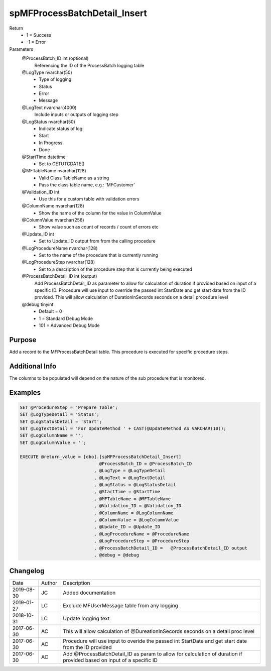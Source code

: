 
=============================
spMFProcessBatchDetail_Insert
=============================

Return
  - 1 = Success
  - -1 = Error
Parameters
  @ProcessBatch\_ID int (optional)
    Referencing the ID of the ProcessBatch logging table
  @LogType nvarchar(50)
    - Type of logging:
    - Status
    - Error
    - Message
  @LogText nvarchar(4000)
    Include inputs or outputs of logging step
  @LogStatus nvarchar(50)
    - Indicate status of log:
    - Start
    - In Progress
    - Done
  @StartTime datetime
    - Set to GETUTCDATE()
  @MFTableName nvarchar(128)
    - Valid Class TableName as a string
    - Pass the class table name, e.g.: 'MFCustomer'
  @Validation\_ID int
    - Use this for a custom table with validation errors
  @ColumnName nvarchar(128)
    - Show the name of the column for the value in ColumnValue
  @ColumnValue nvarchar(256)
    - Show value such as count of records / count of errors etc
  @Update\_ID int
    - Set to Update_ID output from from the calling procedure
  @LogProcedureName nvarchar(128)
    - Set to the name of the procedure that is currently running
  @LogProcedureStep nvarchar(128)
    - Set to a description of the procedure step that is currently being executed
  @ProcessBatchDetail\_ID int (output)
    Add ProcessBatchDetail_ID as parameter to allow for calculation of duration if provided based on input of a specific ID. Procedure will use input to override the passed int StartDate and get start date from the ID provided. This will allow calculation of DurationInSecords seconds on a detail procedure level
  @debug tinyint
    - Default = 0
    - 1 = Standard Debug Mode
    - 101 = Advanced Debug Mode

Purpose
=======

Add a record to the MFProcessBatchDetail table. This procedure is executed for specific procedure steps.

Additional Info
===============

The columns to be populated will depend on the nature of the sub procedure that is monitored.

Examples
========

.. code:: sql

    SET @ProcedureStep = 'Prepare Table';
    SET @LogTypeDetail = 'Status';
    SET @LogStatusDetail = 'Start';
    SET @LogTextDetail = 'For UpdateMethod ' + CAST(@UpdateMethod AS VARCHAR(10));
    SET @LogColumnName = '';
    SET @LogColumnValue = '';

    EXECUTE @return_value = [dbo].[spMFProcessBatchDetail_Insert]
                                  @ProcessBatch_ID = @ProcessBatch_ID
                                , @LogType = @LogTypeDetail
                                , @LogText = @LogTextDetail
                                , @LogStatus = @LogStatusDetail
                                , @StartTime = @StartTime
                                , @MFTableName = @MFTableName
                                , @Validation_ID = @Validation_ID
                                , @ColumnName = @LogColumnName
                                , @ColumnValue = @LogColumnValue
                                , @Update_ID = @Update_ID
                                , @LogProcedureName = @ProcedureName
                                , @LogProcedureStep = @ProcedureStep
                                , @ProcessBatchDetail_ID =   @ProcessBatchDetail_ID output
                                , @debug = @debug

Changelog
=========

==========  =========  ========================================================
Date        Author     Description
----------  ---------  --------------------------------------------------------
2019-08-30  JC         Added documentation
2019-01-27  LC         Exclude MFUserMessage table from any logging
2018-10-31  LC         Update logging text
2017-06-30  AC         This will allow calculation of @DureationInSecords seconds on a detail proc level
2017-06-30  AC         Procedure will use input to overide the passed int StartDate and get start date from the ID provided
2017-06-30  AC         Add @ProcessBatchDetail_ID as param to allow for calculation of duration if provided based on input of a specific ID
==========  =========  ========================================================

